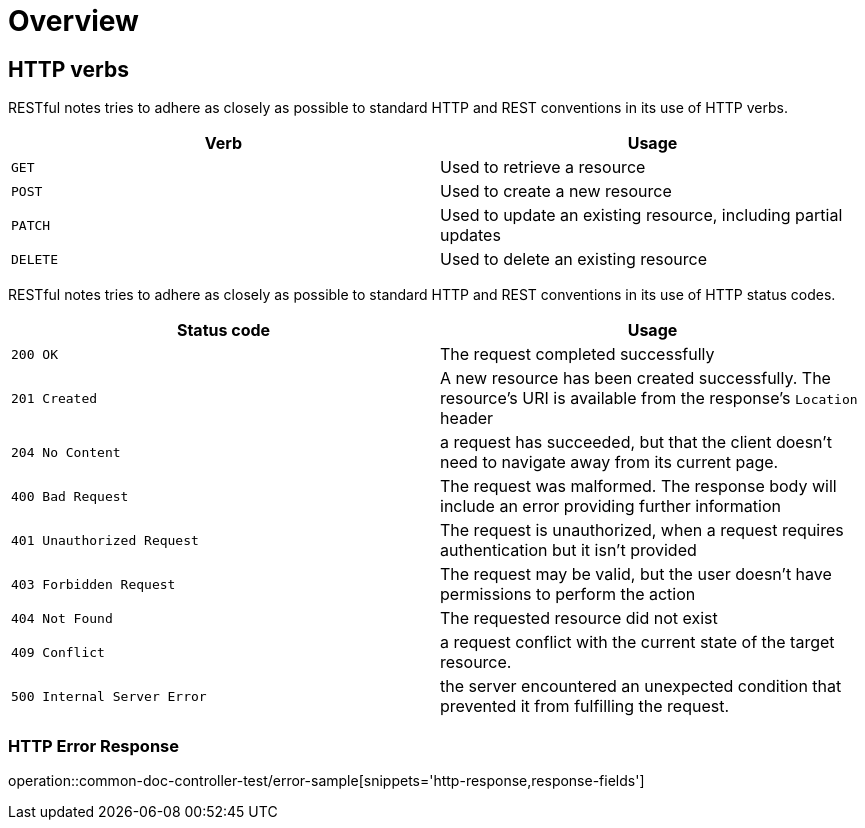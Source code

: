 [[overview]]
= Overview

[[overview-http-verbs]]
== HTTP verbs

RESTful notes tries to adhere as closely as possible to standard HTTP and REST conventions in its use of HTTP verbs.

|===
| Verb | Usage

| `GET`
| Used to retrieve a resource

| `POST`
| Used to create a new resource

| `PATCH`
| Used to update an existing resource, including partial updates

| `DELETE`
| Used to delete an existing resource
|===

RESTful notes tries to adhere as closely as possible to standard HTTP and REST conventions in its use of HTTP status codes.

|===
| Status code | Usage

| `200 OK`
| The request completed successfully

| `201 Created`
| A new resource has been created successfully.
The resource's URI is available from the response's
`Location` header

| `204 No Content`
| a request has succeeded, but that the client doesn't need to navigate away from its current page.



| `400 Bad Request`
| The request was malformed.
The response body will include an error providing further information

| `401 Unauthorized Request`
| The request is unauthorized, when a request requires authentication but it isn't provided

| `403 Forbidden Request`
| The request may be valid, but the user doesn't have permissions to perform the action

| `404 Not Found`
| The requested resource did not exist

| `409 Conflict`
| a request conflict with the current state of the target resource.

| `500 Internal Server Error`
| the server encountered an unexpected condition that prevented it from fulfilling the request.
|===



[[overview-error-response]]
=== HTTP Error Response
operation::common-doc-controller-test/error-sample[snippets='http-response,response-fields']

